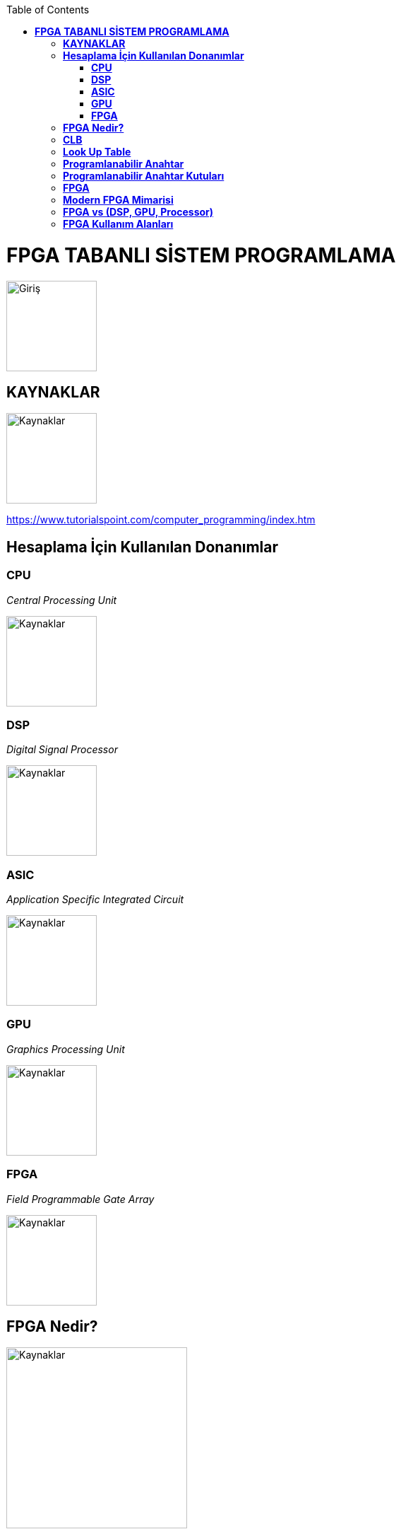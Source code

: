 :toc: macro
toc::[]

= *FPGA TABANLI SİSTEM PROGRAMLAMA* +
[.center]
image::https://github.com/fatihpir/FPGA_2017/raw/master/resim1.png[Giriş,height=128,weight=256] 
== *KAYNAKLAR* 
image::https://github.com/fatihpir/FPGA_2017/raw/master/resim30.png[Kaynaklar,height=128,weight=256] 
https://www.tutorialspoint.com/computer_programming/index.htm 

== *Hesaplama İçin Kullanılan Donanımlar* +
=== *CPU* +
_Central Processing Unit_ 

image::https://github.com/fatihpir/FPGA_2017/raw/master/resim2.png[Kaynaklar,height=128,weight=256] 
=== *DSP* +
_Digital Signal Processor_

image::https://github.com/fatihpir/FPGA_2017/raw/master/resim3.png[Kaynaklar,height=128,weight=256] 

=== *ASIC* +
_Application Specific Integrated Circuit_

image::https://github.com/fatihpir/FPGA_2017/raw/master/resim4.png[Kaynaklar,height=128,weight=256]

=== *GPU* +
_Graphics Processing Unit_

image::https://github.com/fatihpir/FPGA_2017/raw/master/resim5.png[Kaynaklar,height=128,weight=256]

=== *FPGA* +
_Field Programmable Gate Array_

image::https://github.com/fatihpir/FPGA_2017/raw/master/resim6.png[Kaynaklar,height=128,weight=256]
== *FPGA Nedir?* +
image::https://github.com/fatihpir/FPGA_2017/raw/master/resim7.png[Kaynaklar,height=256,weight=256]  
== *CLB* +
image::https://github.com/fatihpir/FPGA_2017/raw/master/resim8.png[Kaynaklar,height=128,weight=128]
image::https://github.com/fatihpir/FPGA_2017/raw/master/resim9.png[Kaynaklar,height=128,weight=128]
image::https://github.com/fatihpir/FPGA_2017/raw/master/resim10.png[Kaynaklar,height=128,weight=128]
== *Look Up Table* +
*(a&b)|c* değerini hesaplamak için programlanmış 3 Giriş, 1 Çıkış LUT (Look Up Table)

image::https://github.com/fatihpir/FPGA_2017/raw/master/resim11.png[Kaynaklar,height=256,weight=256]
== *Programlanabilir Anahtar* +

image::https://github.com/fatihpir/FPGA_2017/raw/master/resim13.png[Kaynaklar,height=256,weight=256]
== *Programlanabilir Anahtar Kutuları* +
*(a&b)|c* fonksiyonuna sahip LUT kullanılarak anahtar kutularının(switch boxes) bağlanması +

image::https://github.com/fatihpir/FPGA_2017/raw/master/resim14.png[Kaynaklar,height=256,weight=256]

image::https://github.com/fatihpir/FPGA_2017/raw/master/resim15.png[Kaynaklar,height=180,weight=256]
image::https://github.com/fatihpir/FPGA_2017/raw/master/resim16.png[Kaynaklar,height=160,weight=256]
== *FPGA* +

image::https://github.com/fatihpir/FPGA_2017/raw/master/resim17.png[Kaynaklar,height=256,weight=256]
== *Modern FPGA Mimarisi* +
Modern FPGA, alan programlamalı kapı dizileri olmayan bir çok donanımsal modüle sahiptir. +

image::https://github.com/fatihpir/FPGA_2017/raw/master/resim18.png[Kaynaklar,height=256,weight=256]
== *FPGA vs (DSP, GPU, Processor)* +
Basit işlemler için kapsamlı ALU donanımlarına gerek yoktur;

* 2-bitlik bir toplayıcının büyük, "donanımsal" bir DSP dilimini kullanması gerekmemektedir.
* Küçük bir "yazılımsal" mantık parçası içine rahatça sığdırılabilir. 
* Çoğu işlemci ile, en basit tasarımı yapmak için bir ALU donanımının tamamını kullanmanız gerekmektedir. +

image::https://github.com/fatihpir/FPGA_2017/raw/master/resim19.png[Kaynaklar,height=256,weight=256]

Basit işlemler için tam bir saat döngüsüne ihtiyaç yoktur.

* Bir OR kapısındaki yayılım gecikmesi, bir saat döngüsünden oldukça küçüktür. +

image::https://github.com/fatihpir/FPGA_2017/raw/master/resim20.png[Kaynaklar,height=256,weight=256]

Dağıtık işlem yapabilme;

* Mikroişlemci ALU haberleşmesi saklayıcılar üzerinden yapmaktadır.
* FPGA’lerin alanları içinde yayılan ALU’larla değişik şekilde haberleşilebilir.  
* ALU sayısı ∝ frekans hızı +

image::https://github.com/fatihpir/FPGA_2017/raw/master/resim21.png[Kaynaklar,height=256,weight=256]

Dağıtık Komut İşletimi;

* FPGA, basit durum makinalarını kullanarak bir çok komut üretilebilir. +

image::https://github.com/fatihpir/FPGA_2017/raw/master/resim22.png[Kaynaklar,height=256,weight=256]

* FPGA üzerinde 1D konvolüsyonun şematik uygulama örneği;
** v: vektör
** f: filtre
** N : filtre katsayısı 

*** f0*v[i] + f1*v[i-1] + f2*v[i-2] + … + fN-1*v[i-N-1]:

image::https://github.com/fatihpir/FPGA_2017/raw/master/resim23.png[Kaynaklar,height=384,weight=512]

[source,verilog]
module conv8(clk, in_v, out_conv);
 // giriş & çıkışlar
input clk; // clock
input [7:0] in_v; // 8-bit vektör
output reg [18:0] out_conv; // 19-bit sonuç
// iç saklayıcılar
reg [7:0] f[0:7]; // 8-bit katsayılar
reg [7:0] v[0:7]; // 8-bit vector
reg [15:0] prod[0:7]; // 16-bit çarpım sonucu
reg [16:0] sum0[0:3]; // 17-bit arası toplam sonucu
reg [17:0] sum1[0:1]; // 18-bit arası toplam sonucu
integer i; //index
always @(posedge clk) begin //clk 0 dan 1 e geçtiğinde
		v[0] <= in_v;
for(i=1; i<8; i=i+1)
v[i] <= v[i-1];
for(i=0; i<8; i=i+1)
prod[i] <= f[i] * v[i];
for(i=0; i<4; i=i+1)
sum0[i] <= prod[i*2] + prod[i*2+1];
for(i=0; i<2; i=i+1)
sum1[i] <= sum0[i*2] + sum0[i*2+1];
out_conv <= sum1[0] + sum1[1];
end
endmodule

image::https://github.com/fatihpir/FPGA_2017/raw/master/resim24.png[Kaynaklar,height=256,weight=512]
== *FPGA Kullanım Alanları* +

image::https://github.com/fatihpir/FPGA_2017/raw/master/resim25.png[Kaynaklar]
image::https://github.com/fatihpir/FPGA_2017/raw/master/resim26.png[Kaynaklar]
image::https://github.com/fatihpir/FPGA_2017/raw/master/resim27.png[Kaynaklar]
image::https://github.com/fatihpir/FPGA_2017/raw/master/resim28.png[Kaynaklar]
